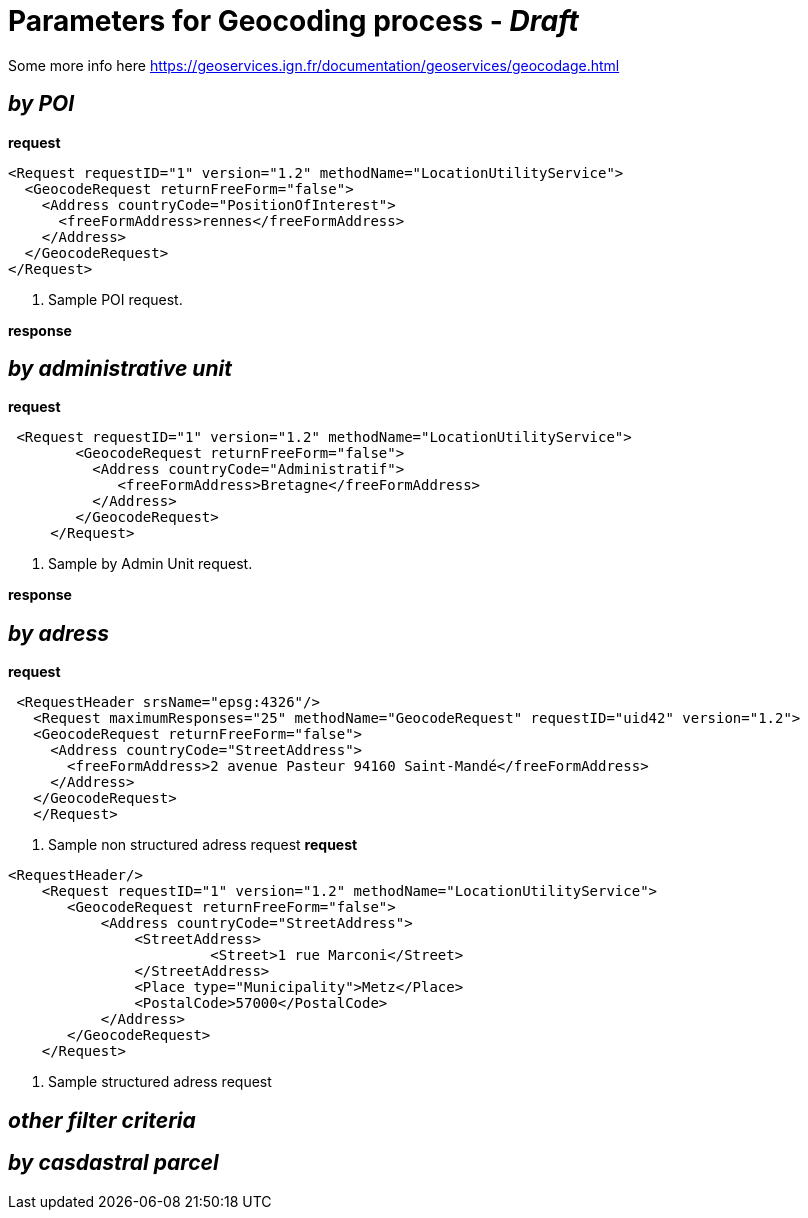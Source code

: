 = Parameters for Geocoding process - _Draft_

Some more info here https://geoservices.ign.fr/documentation/geoservices/geocodage.html

== _by POI_
*request*
[source,xml]
----
<Request requestID="1" version="1.2" methodName="LocationUtilityService">
  <GeocodeRequest returnFreeForm="false">
    <Address countryCode="PositionOfInterest">
      <freeFormAddress>rennes</freeFormAddress>
    </Address>
  </GeocodeRequest>
</Request>
----
<1> Sample POI request.

*response*


== _by administrative unit_

*request*
[source,xml]
----
 <Request requestID="1" version="1.2" methodName="LocationUtilityService">
        <GeocodeRequest returnFreeForm="false">
          <Address countryCode="Administratif">
             <freeFormAddress>Bretagne</freeFormAddress>
          </Address>
        </GeocodeRequest>
     </Request>
----
<2> Sample by Admin Unit request.

*response*


== _by adress_
*request*
[source,xml]
----
 <RequestHeader srsName="epsg:4326"/>
   <Request maximumResponses="25" methodName="GeocodeRequest" requestID="uid42" version="1.2">
   <GeocodeRequest returnFreeForm="false">
     <Address countryCode="StreetAddress">
       <freeFormAddress>2 avenue Pasteur 94160 Saint-Mandé</freeFormAddress>
     </Address>
   </GeocodeRequest>
   </Request>
----
<3> Sample non structured adress request
*request*
[source,xml]
----
<RequestHeader/>
    <Request requestID="1" version="1.2" methodName="LocationUtilityService">
       <GeocodeRequest returnFreeForm="false">
           <Address countryCode="StreetAddress">
               <StreetAddress>
                        <Street>1 rue Marconi</Street>
               </StreetAddress>
               <Place type="Municipality">Metz</Place>
               <PostalCode>57000</PostalCode>
           </Address>
       </GeocodeRequest>
    </Request>
----
<4> Sample structured adress request

== _other filter criteria_


== _by casdastral parcel_
